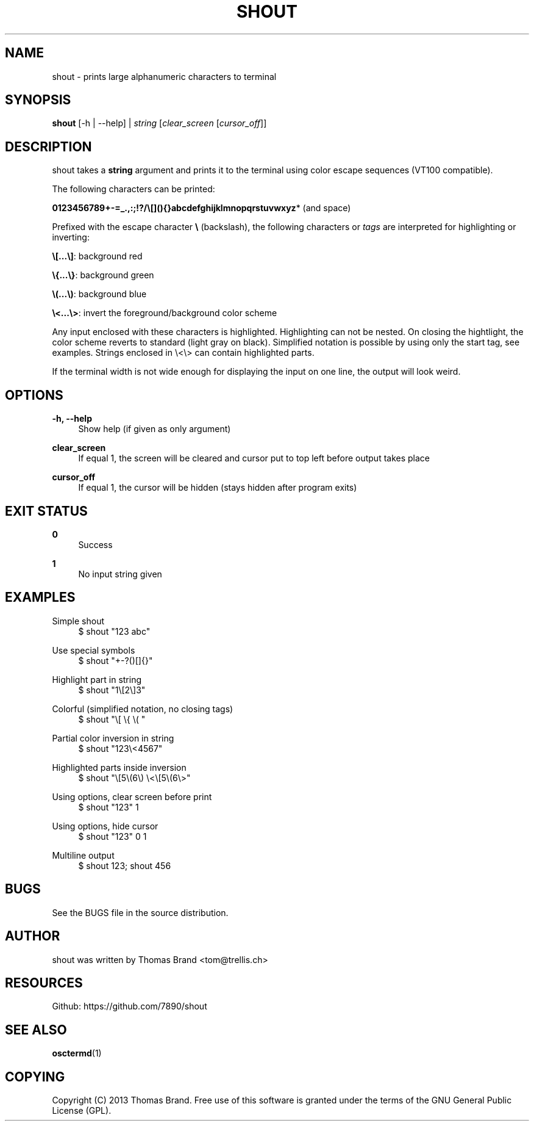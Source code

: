 '\" t
.\"     Title: shout
.\"    Author: [see the "AUTHOR" section]
.\" Generator: DocBook XSL Stylesheets v1.76.1 <http://docbook.sf.net/>
.\"      Date: 07/15/2013
.\"    Manual: \ \&
.\"    Source: \ \&
.\"  Language: English
.\"
.TH "SHOUT" "1" "07/15/2013" "\ \&" "\ \&"
.\" -----------------------------------------------------------------
.\" * Define some portability stuff
.\" -----------------------------------------------------------------
.\" ~~~~~~~~~~~~~~~~~~~~~~~~~~~~~~~~~~~~~~~~~~~~~~~~~~~~~~~~~~~~~~~~~
.\" http://bugs.debian.org/507673
.\" http://lists.gnu.org/archive/html/groff/2009-02/msg00013.html
.\" ~~~~~~~~~~~~~~~~~~~~~~~~~~~~~~~~~~~~~~~~~~~~~~~~~~~~~~~~~~~~~~~~~
.ie \n(.g .ds Aq \(aq
.el       .ds Aq '
.\" -----------------------------------------------------------------
.\" * set default formatting
.\" -----------------------------------------------------------------
.\" disable hyphenation
.nh
.\" disable justification (adjust text to left margin only)
.ad l
.\" -----------------------------------------------------------------
.\" * MAIN CONTENT STARTS HERE *
.\" -----------------------------------------------------------------
.SH "NAME"
shout \- prints large alphanumeric characters to terminal
.SH "SYNOPSIS"
.sp
\fBshout\fR [\-h | \-\-help] | \fIstring\fR [\fIclear_screen\fR [\fIcursor_off\fR]]
.SH "DESCRIPTION"
.sp
shout takes a \fBstring\fR argument and prints it to the terminal using color escape sequences (VT100 compatible)\&.
.sp
The following characters can be printed:
.sp
\fB0123456789+\-=_\&.,:;!?/\e[](){}abcdefghijklmnopqrstuvwxyz\fR* (and space)
.sp
Prefixed with the escape character \fB\e\fR (backslash), the following characters or \fItags\fR are interpreted for highlighting or inverting:
.sp
\fB\e[\&...\e]\fR: background red
.sp
\fB\e{\&...\e}\fR: background green
.sp
\fB\e(\&...\e)\fR: background blue
.sp
\fB\e<\&...\e>\fR: invert the foreground/background color scheme
.sp
Any input enclosed with these characters is highlighted\&. Highlighting can not be nested\&. On closing the hightlight, the color scheme reverts to standard (light gray on black)\&. Simplified notation is possible by using only the start tag, see examples\&. Strings enclosed in \e<\e> can contain highlighted parts\&.
.sp
If the terminal width is not wide enough for displaying the input on one line, the output will look weird\&.
.SH "OPTIONS"
.PP
\fB\-h, \-\-help\fR
.RS 4
Show help (if given as only argument)
.RE
.PP
\fBclear_screen\fR
.RS 4
If equal 1, the screen will be cleared and cursor put to top left before output takes place
.RE
.PP
\fBcursor_off\fR
.RS 4
If equal 1, the cursor will be hidden (stays hidden after program exits)
.RE
.SH "EXIT STATUS"
.PP
\fB0\fR
.RS 4
Success
.RE
.PP
\fB1\fR
.RS 4
No input string given
.RE
.SH "EXAMPLES"
.PP
Simple shout
.RS 4
$ shout "123 abc"
.RE
.PP
Use special symbols
.RS 4
$ shout "+\-?()[]{}"
.RE
.PP
Highlight part in string
.RS 4
$ shout "1\e[2\e]3"
.RE
.PP
Colorful (simplified notation, no closing tags)
.RS 4
$ shout "\e[ \e{ \e( "
.RE
.PP
Partial color inversion in string
.RS 4
$ shout "123\e<4567"
.RE
.PP
Highlighted parts inside inversion
.RS 4
$ shout "\e[5\e(6\e) \e<\e[5\e(6\e>"
.RE
.PP
Using options, clear screen before print
.RS 4
$ shout "123" 1
.RE
.PP
Using options, hide cursor
.RS 4
$ shout "123" 0 1
.RE
.PP
Multiline output
.RS 4
$ shout 123; shout 456
.RE
.SH "BUGS"
.sp
See the BUGS file in the source distribution\&.
.SH "AUTHOR"
.sp
shout was written by Thomas Brand <tom@trellis\&.ch>
.SH "RESOURCES"
.sp
Github: https://github\&.com/7890/shout
.SH "SEE ALSO"
.sp
\fBosctermd\fR(1)
.SH "COPYING"
.sp
Copyright (C) 2013 Thomas Brand\&. Free use of this software is granted under the terms of the GNU General Public License (GPL)\&.
